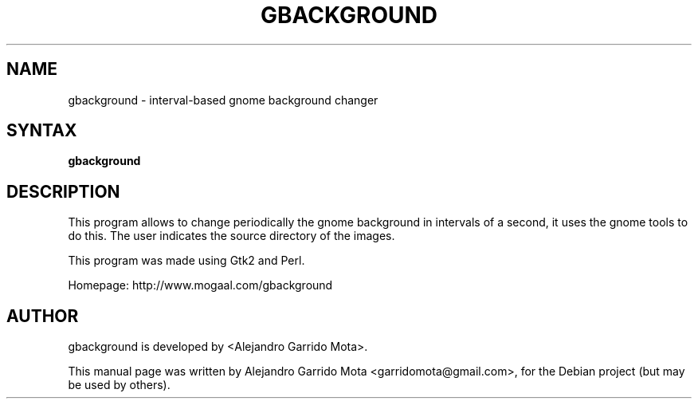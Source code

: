 .TH GBACKGROUND "1" "0.1" "Alejandro Garrido Mota"
.SH NAME
gbackground \- interval-based gnome background changer
.SH "SYNTAX"
.LP
.B gbackground
.SH DESCRIPTION
This program allows to change periodically the gnome background
in intervals of a second, it uses the gnome tools to do this.
The user indicates the source directory of the images.
.LP
This program was made using Gtk2 and Perl.
.LP
Homepage: http://www.mogaal.com/gbackground
.SH AUTHOR
gbackground is developed by <Alejandro Garrido Mota>.
.PP
This manual page was written by Alejandro Garrido Mota <garridomota@gmail.com>,
for the Debian project (but may be used by others).
